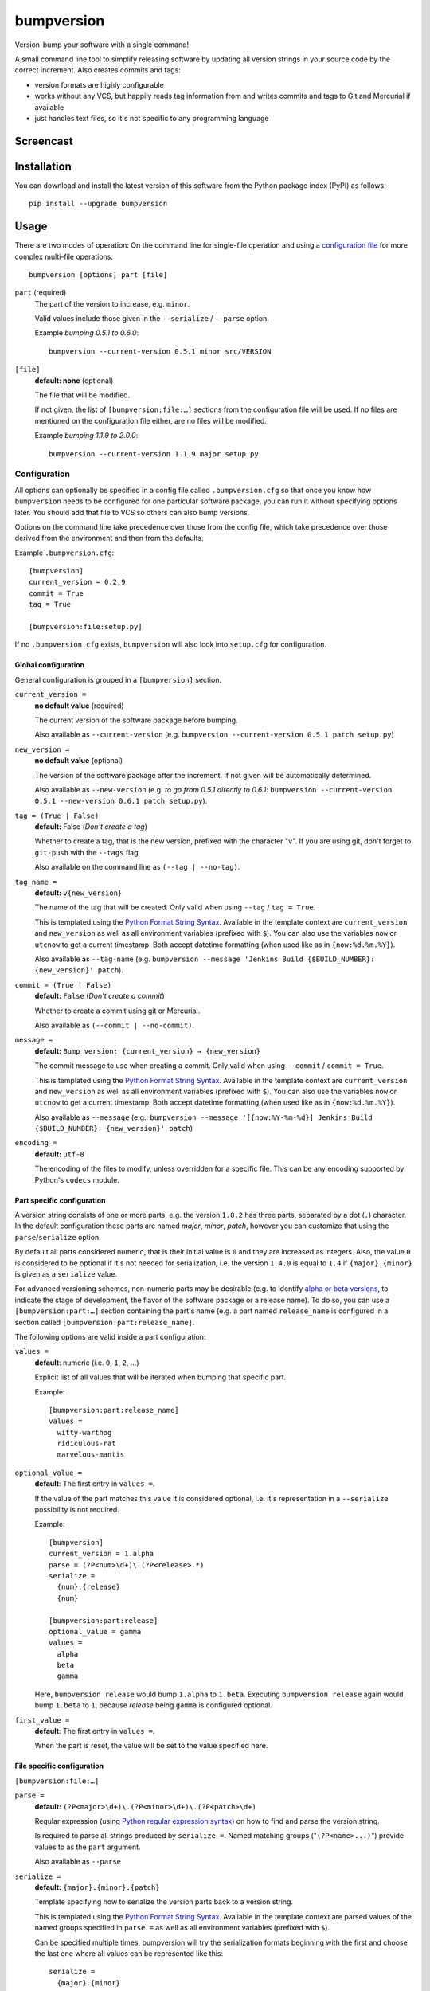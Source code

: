 ===========
bumpversion
===========

Version-bump your software with a single command!

A small command line tool to simplify releasing software by updating all
version strings in your source code by the correct increment. Also creates
commits and tags:

- version formats are highly configurable
- works without any VCS, but happily reads tag information from and writes
  commits and tags to Git and Mercurial if available
- just handles text files, so it's not specific to any programming language

.. image:: https://travis-ci.org/peritus/bumpversion.png?branch=master
  :target: https://travis-ci.org/peritus/bumpversion

.. image:: https://ci.appveyor.com/api/projects/status/bxq8185bpq9u3sjd/branch/master?svg=true
  :target: https://ci.appveyor.com/project/peritus/bumpversion

Screencast
==========

.. image:: https://dl.dropboxusercontent.com/u/8735936/Screen%20Shot%202013-04-12%20at%202.43.46%20PM.png
  :target: https://asciinema.org/a/3828

Installation
============

You can download and install the latest version of this software from the Python package index (PyPI) as follows::

    pip install --upgrade bumpversion

Usage
=====

There are two modes of operation: On the command line for single-file operation
and using a `configuration file <#configuration>`_ for more complex multi-file
operations.

::

    bumpversion [options] part [file]


``part`` (required)
  The part of the version to increase, e.g. ``minor``.

  Valid values include those given in the ``--serialize`` / ``--parse`` option.

  Example `bumping 0.5.1 to 0.6.0`::

     bumpversion --current-version 0.5.1 minor src/VERSION

``[file]``
  **default: none** (optional)

  The file that will be modified.

  If not given, the list of ``[bumpversion:file:…]`` sections from the
  configuration file will be used. If no files are mentioned on the
  configuration file either, are no files will be modified.

  Example `bumping 1.1.9 to 2.0.0`::

     bumpversion --current-version 1.1.9 major setup.py

Configuration
+++++++++++++

All options can optionally be specified in a config file called
``.bumpversion.cfg`` so that once you know how ``bumpversion`` needs to be
configured for one particular software package, you can run it without
specifying options later. You should add that file to VCS so others can also
bump versions.

Options on the command line take precedence over those from the config file,
which take precedence over those derived from the environment and then from the
defaults.

Example ``.bumpversion.cfg``::

  [bumpversion]
  current_version = 0.2.9
  commit = True
  tag = True

  [bumpversion:file:setup.py]

If no ``.bumpversion.cfg`` exists, ``bumpversion`` will also look into
``setup.cfg`` for configuration.

Global configuration
--------------------

General configuration is grouped in a ``[bumpversion]`` section.

``current_version =``
  **no default value** (required)

  The current version of the software package before bumping.

  Also available as ``--current-version`` (e.g. ``bumpversion --current-version 0.5.1 patch setup.py``)

``new_version =``
  **no default value** (optional)

  The version of the software package after the increment. If not given will be
  automatically determined.

  Also available as ``--new-version`` (e.g. `to go from 0.5.1 directly to
  0.6.1`: ``bumpversion --current-version 0.5.1 --new-version 0.6.1 patch
  setup.py``).

``tag = (True | False)``
  **default:** False (`Don't create a tag`)

  Whether to create a tag, that is the new version, prefixed with the character
  "``v``". If you are using git, don't forget to ``git-push`` with the
  ``--tags`` flag.

  Also available on the command line as ``(--tag | --no-tag)``.

``tag_name =``
  **default:** ``v{new_version}``

  The name of the tag that will be created. Only valid when using ``--tag`` / ``tag = True``.

  This is templated using the `Python Format String Syntax
  <http://docs.python.org/2/library/string.html#format-string-syntax>`_.
  Available in the template context are ``current_version`` and ``new_version``
  as well as all environment variables (prefixed with ``$``). You can also use
  the variables ``now`` or ``utcnow`` to get a current timestamp. Both accept
  datetime formatting (when used like as in ``{now:%d.%m.%Y}``).

  Also available as ``--tag-name`` (e.g. ``bumpversion --message 'Jenkins Build
  {$BUILD_NUMBER}: {new_version}' patch``).

``commit = (True | False)``
  **default:** ``False`` (`Don't create a commit`)

  Whether to create a commit using git or Mercurial.

  Also available as ``(--commit | --no-commit)``.

``message =`` 
  **default:** ``Bump version: {current_version} → {new_version}``

  The commit message to use when creating a commit. Only valid when using ``--commit`` / ``commit = True``.

  This is templated using the `Python Format String Syntax
  <http://docs.python.org/2/library/string.html#format-string-syntax>`_.
  Available in the template context are ``current_version`` and ``new_version``
  as well as all environment variables (prefixed with ``$``). You can also use
  the variables ``now`` or ``utcnow`` to get a current timestamp. Both accept
  datetime formatting (when used like as in ``{now:%d.%m.%Y}``).

  Also available as ``--message`` (e.g.: ``bumpversion --message
  '[{now:%Y-%m-%d}] Jenkins Build {$BUILD_NUMBER}: {new_version}' patch``)

``encoding =``
  **default:** ``utf-8``

  The encoding of the files to modify, unless overridden for a specific
  file. This can be any encoding supported by Python's ``codecs`` module.


Part specific configuration
---------------------------

A version string consists of one or more parts, e.g. the version ``1.0.2``
has three parts, separated by a dot (``.``) character. In the default
configuration these parts are named `major`, `minor`, `patch`, however you can
customize that using the ``parse``/``serialize`` option.

By default all parts considered numeric, that is their initial value is ``0``
and they are increased as integers. Also, the value ``0`` is considered to be
optional if it's not needed for serialization, i.e. the version ``1.4.0`` is
equal to ``1.4`` if ``{major}.{minor}`` is given as a ``serialize`` value.

For advanced versioning schemes, non-numeric parts may be desirable (e.g. to
identify `alpha or beta versions
<http://en.wikipedia.org/wiki/Software_release_life_cycle#Stages_of_development>`_,
to indicate the stage of development, the flavor of the software package or
a release name). To do so, you can use a ``[bumpversion:part:…]`` section
containing the part's name (e.g. a part named ``release_name`` is configured in
a section called ``[bumpversion:part:release_name]``.

The following options are valid inside a part configuration:

``values =``
  **default**: numeric (i.e. ``0``, ``1``, ``2``, …)

  Explicit list of all values that will be iterated when bumping that specific
  part.

  Example::

    [bumpversion:part:release_name]
    values =
      witty-warthog
      ridiculous-rat
      marvelous-mantis

``optional_value =``
  **default**: The first entry in ``values =``.

  If the value of the part matches this value it is considered optional, i.e.
  it's representation in a ``--serialize`` possibility is not required.

  Example::

    [bumpversion]
    current_version = 1.alpha
    parse = (?P<num>\d+)\.(?P<release>.*)
    serialize =
      {num}.{release}
      {num}

    [bumpversion:part:release]
    optional_value = gamma
    values =
      alpha
      beta
      gamma

  Here, ``bumpversion release`` would bump ``1.alpha`` to ``1.beta``. Executing
  ``bumpversion release`` again would bump ``1.beta`` to ``1``, because
  `release` being ``gamma`` is configured optional.

``first_value =``
  **default**: The first entry in ``values =``.

  When the part is reset, the value will be set to the value specified here.

File specific configuration
---------------------------

``[bumpversion:file:…]``

``parse =``
  **default:** ``(?P<major>\d+)\.(?P<minor>\d+)\.(?P<patch>\d+)``

  Regular expression (using `Python regular expression syntax
  <http://docs.python.org/2/library/re.html#regular-expression-syntax>`_) on
  how to find and parse the version string.

  Is required to parse all strings produced by ``serialize =``. Named matching
  groups ("``(?P<name>...)``") provide values to as the ``part`` argument.

  Also available as ``--parse``

``serialize =``
  **default:** ``{major}.{minor}.{patch}``

  Template specifying how to serialize the version parts back to a version
  string.

  This is templated using the `Python Format String Syntax
  <http://docs.python.org/2/library/string.html#format-string-syntax>`_.
  Available in the template context are parsed values of the named groups
  specified in ``parse =`` as well as all environment variables (prefixed with
  ``$``).

  Can be specified multiple times, bumpversion will try the serialization
  formats beginning with the first and choose the last one where all values can
  be represented like this::

    serialize =
      {major}.{minor}
      {major}

  Given the example above, the new version *1.9* it will be serialized as
  ``1.9``, but the version *2.0* will be serialized as ``2``.

  Also available as ``--serialize``. Multiple values on the command line are
  given like ``--serialize {major}.{minor} --serialize {major}``

``search =``
  **default:** ``{current_version}``

  Template string how to search for the string to be replaced in the file.
  Useful if the remotest possibility exists that the current version number
  might be multiple times in the file and you mean to only bump one of the
  occurences. Can be multiple lines, templated using `Python Format String Syntax
  <http://docs.python.org/2/library/string.html#format-string-syntax>`_.

``replace =``
  **default:** ``{new_version}``

  Template to create the string that will replace the current version number in
  the file.

  Given this ``requirements.txt``::

    Django>=1.5.6,<1.6
    MyProject==1.5.6

  using this ``.bumpversion.cfg`` will ensure only the line containing
  ``MyProject`` will be changed::

    [bumpversion]
    current_version = 1.5.6

    [bumpversion:file:requirements.txt]
    search = MyProject=={current_version}
    replace = MyProject=={new_version}

  Can be multiple lines, templated using `Python Format String Syntax
  <http://docs.python.org/2/library/string.html#format-string-syntax>`_.

``encoding =``
  **default:** ``utf-8``

  The encoding of the file. This can be any encoding supported by 
  Python's ``codecs`` module.

Options
=======

Most of the configuration values above can also be given as an option.
Additionally, the following options are available:

``--dry-run, -n``
  Don't touch any files, just pretend. Best used with ``--verbose``.

``--allow-dirty``
  Normally, bumpversion will abort if the working directory is dirty to protect
  yourself from releasing unversioned files and/or overwriting unsaved changes.
  Use this option to override this check.

``--verbose``
  Print useful information to stderr

``--list``
  List machine readable information to stdout for consumption by other
  programs.

  Example output::

    current_version=0.0.18
    new_version=0.0.19

``-h, --help``
  Print help and exit

Using bumpversion in a script
=============================

If you need to use the version generated by bumpversion in a script you can make use of
the `--list` option, combined with `grep` and `sed`.

Say for example that you are using git-flow to manage your project and want to automatically
create a release. When you issue `git flow release start` you already need to know the
new version, before applying the change.

The standard way to get it in a bash script is

    bumpversion --dry-run --list <part> | grep <field name> | sed -r s,"^.*=",,

where <part> is as usual the part of the version number you are updating. You need to specify
`--dry-run` to avoid bumpversion actually bumping the version number.

For example, if you are updating the minor number and looking for the new version number this becomes

    bumpversion --dry-run --list minor | grep new_version | sed -r s,"^.*=",,

Development
===========

Development of this happens on GitHub, patches including tests, documentation
are very welcome, as well as bug reports! Also please open an issue if this
tool does not support every aspect of bumping versions in your development
workflow, as it is intended to be very versatile.

How to release bumpversion itself
+++++++++++++++++++++++++++++++++

Execute the following commands::

    git checkout master
    git pull
    tox
    bumpversion release
    python setup.py sdist bdist_wheel upload
    bumpversion --no-tag patch
    git push origin master --tags

License
=======

bumpversion is licensed under the MIT License - see the LICENSE.rst file for details

Changes
=======

**unreleased**
**v0.5.4-dev**

**v0.5.3**

- Fix bug where ``--new-version`` value was not used when config was present
  (thanks @cscetbon @ecordell (`#60 <https://github.com/peritus/bumpversion/pull/60>`_)
- Preserve case of keys config file
  (thanks theskumar `#75 <https://github.com/peritus/bumpversion/pull/75>`_)
- Windows CRLF improvements (thanks @thebjorn)

**v0.5.1**

- Document file specific options ``search =`` and ``replace =`` (introduced in 0.5.0)
- Fix parsing individual labels from ``serialize =`` config even if there are
  characters after the last label (thanks @mskrajnowski `#56
  <https://github.com/peritus/bumpversion/pull/56>`_).
- Fix: Don't crash in git repositories that have tags that contain hyphens
  (`#51 <https://github.com/peritus/bumpversion/pull/51>`_) (`#52
  <https://github.com/peritus/bumpversion/pull/52>`_).
- Fix: Log actual content of the config file, not what ConfigParser prints
  after reading it.
- Fix: Support multiline values in ``search =``
- also load configuration from ``setup.cfg`` (thanks @t-8ch `#57
  <https://github.com/peritus/bumpversion/pull/57>`_).

**v0.5.0**

This is a major one, containing two larger features, that require some changes
in the configuration format. This release is fully backwards compatible to
*v0.4.1*, however deprecates two uses that will be removed in a future version.

- New feature: `Part specific configuration <#part-specific-configuration>`_
- New feature: `File specific configuration <#file-specific-configuration>`_ 
- New feature: parse option can now span multiple line (allows to comment complex
  regular expressions. See `re.VERBOSE in the Python documentation
  <https://docs.python.org/library/re.html#re.VERBOSE>`_ for details, `this
  testcase
  <https://github.com/peritus/bumpversion/blob/165e5d8bd308e9b7a1a6d17dba8aec9603f2d063/tests.py#L1202-L1211>`_
  as an example.)
- New feature: ``--allow-dirty`` (`#42 <https://github.com/peritus/bumpversion/pull/42>`_).
- Fix: Save the files in binary mode to avoid mutating newlines (thanks @jaraco `#45 <https://github.com/peritus/bumpversion/pull/45>`_). 
- License: bumpversion is now licensed under the MIT License (`#47 <https://github.com/peritus/bumpversion/issues/47>`_)

- Deprecate multiple files on the command line (use a `configuration file <#configuration>`_ instead, or invoke ``bumpversion`` multiple times)
- Deprecate 'files =' configuration (use `file specific configuration <#file-specific-configuration>`_ instead)

**v0.4.1**

- Add --list option (`#39 <https://github.com/peritus/bumpversion/issues/39>`_)
- Use temporary files for handing over commit/tag messages to git/hg (`#36 <https://github.com/peritus/bumpversion/issues/36>`_)
- Fix: don't encode stdout as utf-8 on py3 (`#40 <https://github.com/peritus/bumpversion/issues/40>`_)
- Fix: logging of content of config file was wrong

**v0.4.0**

- Add --verbose option (`#21 <https://github.com/peritus/bumpversion/issues/21>`_ `#30 <https://github.com/peritus/bumpversion/issues/30>`_)
- Allow option --serialize multiple times

**v0.3.8**

- Fix: --parse/--serialize didn't work from cfg (`#34 <https://github.com/peritus/bumpversion/issues/34>`_)

**v0.3.7**

- Don't fail if git or hg is not installed (thanks @keimlink)
- "files" option is now optional (`#16 <https://github.com/peritus/bumpversion/issues/16>`_)
- Fix bug related to dirty work dir (`#28 <https://github.com/peritus/bumpversion/issues/28>`_)


**v0.3.6**

- Fix --tag default (thanks @keimlink)

**v0.3.5**

- add {now} and {utcnow} to context
- use correct file encoding writing to config file. NOTE: If you are using
  Python2 and want to use UTF-8 encoded characters in your config file, you
  need to update ConfigParser like using 'pip install -U configparser'
- leave current_version in config even if available from vcs tags (was
  confusing)
- print own version number in usage
- allow bumping parts that contain non-numerics
- various fixes regarding file encoding

**v0.3.4**

- bugfix: tag_name and message in .bumpversion.cfg didn't have an effect (`#9 <https://github.com/peritus/bumpversion/issues/9>`_)

**v0.3.3**

- add --tag-name option
- now works on Python 3.2, 3.3 and PyPy

**v0.3.2**

- bugfix: Read only tags from `git describe` that look like versions

**v0.3.1**

- bugfix: ``--help`` in git workdir raising AssertionError
- bugfix: fail earlier if one of files does not exist
- bugfix: ``commit = True`` / ``tag = True`` in .bumpversion.cfg had no effect

**v0.3.0**

- **BREAKING CHANGE** The ``--bump`` argument was removed, this is now the first
  positional argument.
  If you used ``bumpversion --bump major`` before, you can use
  ``bumpversion major`` now.
  If you used ``bumpversion`` without arguments before, you now
  need to specify the part (previous default was ``patch``) as in
  ``bumpversion patch``).

**v0.2.2**

- add --no-commit, --no-tag

**v0.2.1**

- If available, use git to learn about current version

**v0.2.0**

- Mercurial support

**v0.1.1**

- Only create a tag when it's requested (thanks @gvangool)

**v0.1.0**

- Initial public version

